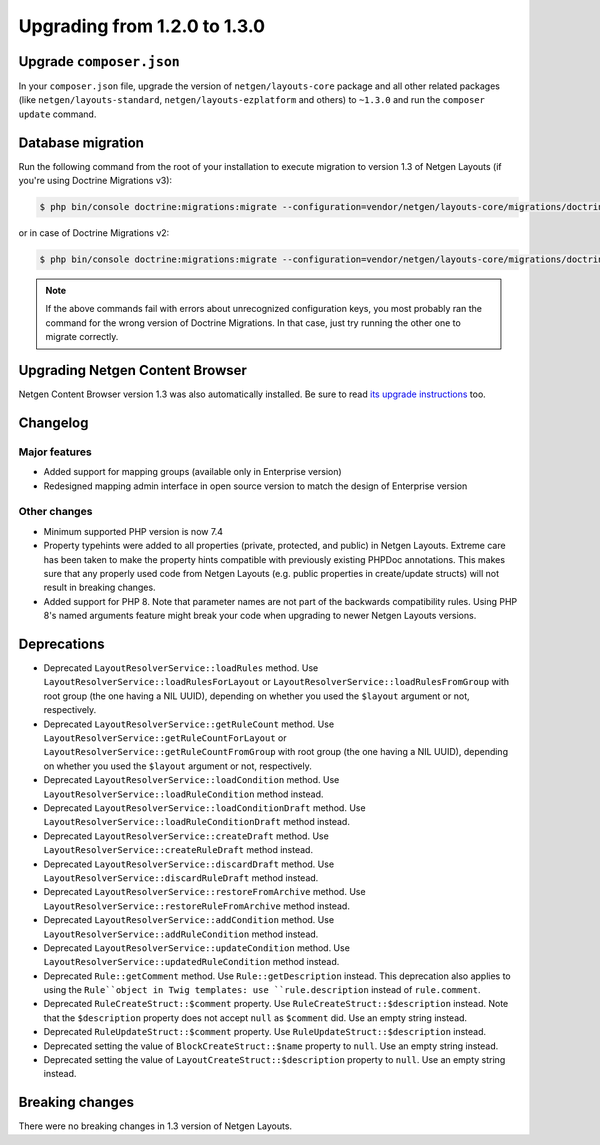 Upgrading from 1.2.0 to 1.3.0
=============================

Upgrade ``composer.json``
-------------------------

In your ``composer.json`` file, upgrade the version of ``netgen/layouts-core``
package and all other related packages (like ``netgen/layouts-standard``,
``netgen/layouts-ezplatform`` and others) to ``~1.3.0`` and run the
``composer update`` command.

Database migration
------------------

Run the following command from the root of your installation to execute
migration to version 1.3 of Netgen Layouts (if you're using Doctrine Migrations
v3):

.. code-block:: shell

    $ php bin/console doctrine:migrations:migrate --configuration=vendor/netgen/layouts-core/migrations/doctrine.yaml

or in case of Doctrine Migrations v2:

.. code-block:: shell

    $ php bin/console doctrine:migrations:migrate --configuration=vendor/netgen/layouts-core/migrations/doctrine2.yaml

.. note::

    If the above commands fail with errors about unrecognized configuration keys,
    you most probably ran the command for the wrong version of Doctrine
    Migrations. In that case, just try running the other one to migrate correctly.

Upgrading Netgen Content Browser
--------------------------------

Netgen Content Browser version 1.3 was also automatically installed. Be sure to
read `its upgrade instructions </projects/cb/en/latest/upgrades/upgrade_120_130.html>`_
too.

Changelog
---------

Major features
~~~~~~~~~~~~~~

* Added support for mapping groups (available only in Enterprise version)
* Redesigned mapping admin interface in open source version to match the design
  of Enterprise version

Other changes
~~~~~~~~~~~~~

* Minimum supported PHP version is now 7.4
* Property typehints were added to all properties (private, protected, and
  public) in Netgen Layouts. Extreme care has been taken to make the property
  hints compatible with previously existing PHPDoc annotations. This makes sure
  that any properly used code from Netgen Layouts (e.g. public properties in
  create/update structs) will not result in breaking changes.
* Added support for PHP 8. Note that parameter names are not part of the
  backwards compatibility rules. Using PHP 8's named arguments feature might
  break your code when upgrading to newer Netgen Layouts versions.

Deprecations
------------

* Deprecated ``LayoutResolverService::loadRules`` method. Use
  ``LayoutResolverService::loadRulesForLayout`` or
  ``LayoutResolverService::loadRulesFromGroup`` with root group (the one having
  a NIL UUID), depending on whether you used the ``$layout`` argument or not,
  respectively.

* Deprecated ``LayoutResolverService::getRuleCount`` method. Use
  ``LayoutResolverService::getRuleCountForLayout`` or
  ``LayoutResolverService::getRuleCountFromGroup`` with root group (the one
  having a NIL UUID), depending on whether you used the ``$layout`` argument or
  not, respectively.

* Deprecated ``LayoutResolverService::loadCondition`` method. Use
  ``LayoutResolverService::loadRuleCondition`` method instead.

* Deprecated ``LayoutResolverService::loadConditionDraft`` method. Use
  ``LayoutResolverService::loadRuleConditionDraft`` method instead.

* Deprecated ``LayoutResolverService::createDraft`` method. Use
  ``LayoutResolverService::createRuleDraft`` method instead.

* Deprecated ``LayoutResolverService::discardDraft`` method. Use
  ``LayoutResolverService::discardRuleDraft`` method instead.

* Deprecated ``LayoutResolverService::restoreFromArchive`` method. Use
  ``LayoutResolverService::restoreRuleFromArchive`` method instead.

* Deprecated ``LayoutResolverService::addCondition`` method. Use
  ``LayoutResolverService::addRuleCondition`` method instead.

* Deprecated ``LayoutResolverService::updateCondition`` method. Use
  ``LayoutResolverService::updatedRuleCondition`` method instead.

* Deprecated ``Rule::getComment`` method. Use ``Rule::getDescription`` instead.
  This deprecation also applies to using the ``Rule``object in Twig templates:
  use ``rule.description`` instead of ``rule.comment``.

* Deprecated ``RuleCreateStruct::$comment`` property. Use
  ``RuleCreateStruct::$description`` instead. Note that the ``$description``
  property does not accept ``null`` as ``$comment`` did. Use an empty string
  instead.

* Deprecated ``RuleUpdateStruct::$comment`` property. Use
  ``RuleUpdateStruct::$description`` instead.

* Deprecated setting the value of ``BlockCreateStruct::$name`` property to
  ``null``. Use an empty string instead.

* Deprecated setting the value of ``LayoutCreateStruct::$description`` property
  to ``null``. Use an empty string instead.

Breaking changes
----------------

There were no breaking changes in 1.3 version of Netgen Layouts.
